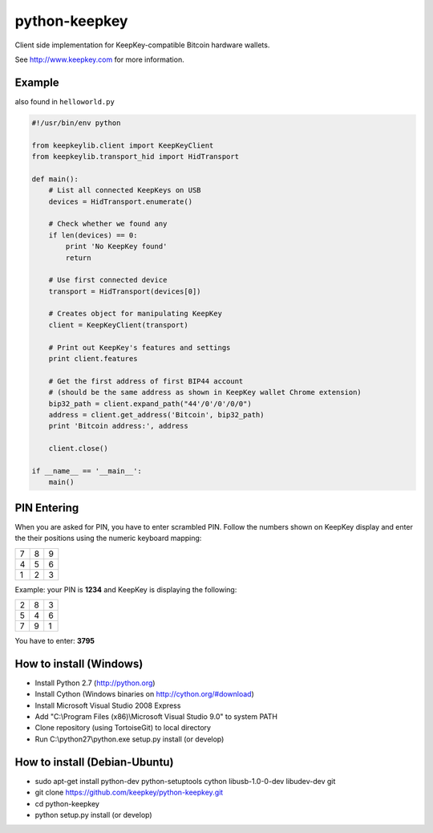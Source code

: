 python-keepkey
==============

Client side implementation for KeepKey-compatible Bitcoin hardware wallets.

See http://www.keepkey.com for more information.

Example
-------

also found in ``helloworld.py``

.. code:: python

  #!/usr/bin/env python

  from keepkeylib.client import KeepKeyClient
  from keepkeylib.transport_hid import HidTransport

  def main():
      # List all connected KeepKeys on USB
      devices = HidTransport.enumerate()

      # Check whether we found any
      if len(devices) == 0:
          print 'No KeepKey found'
          return

      # Use first connected device
      transport = HidTransport(devices[0])

      # Creates object for manipulating KeepKey
      client = KeepKeyClient(transport)

      # Print out KeepKey's features and settings
      print client.features

      # Get the first address of first BIP44 account
      # (should be the same address as shown in KeepKey wallet Chrome extension)
      bip32_path = client.expand_path("44'/0'/0'/0/0")
      address = client.get_address('Bitcoin', bip32_path)
      print 'Bitcoin address:', address

      client.close()

  if __name__ == '__main__':
      main()

PIN Entering
------------

When you are asked for PIN, you have to enter scrambled PIN. Follow the numbers shown on KeepKey display and enter the their positions using the numeric keyboard mapping:

=== === ===
 7   8   9
 4   5   6
 1   2   3
=== === ===

Example: your PIN is **1234** and KeepKey is displaying the following:

=== === ===
 2   8   3
 5   4   6
 7   9   1
=== === ===

You have to enter: **3795**

How to install (Windows)
------------------------
* Install Python 2.7 (http://python.org)
* Install Cython (Windows binaries on http://cython.org/#download)
* Install Microsoft Visual Studio 2008 Express
* Add "C:\\Program Files (x86)\\Microsoft Visual Studio 9.0" to system PATH
* Clone repository (using TortoiseGit) to local directory
* Run C:\\python27\\python.exe setup.py install (or develop)

How to install (Debian-Ubuntu)
------------------------------
* sudo apt-get install python-dev python-setuptools cython libusb-1.0-0-dev libudev-dev git
* git clone https://github.com/keepkey/python-keepkey.git
* cd python-keepkey
* python setup.py install (or develop)
